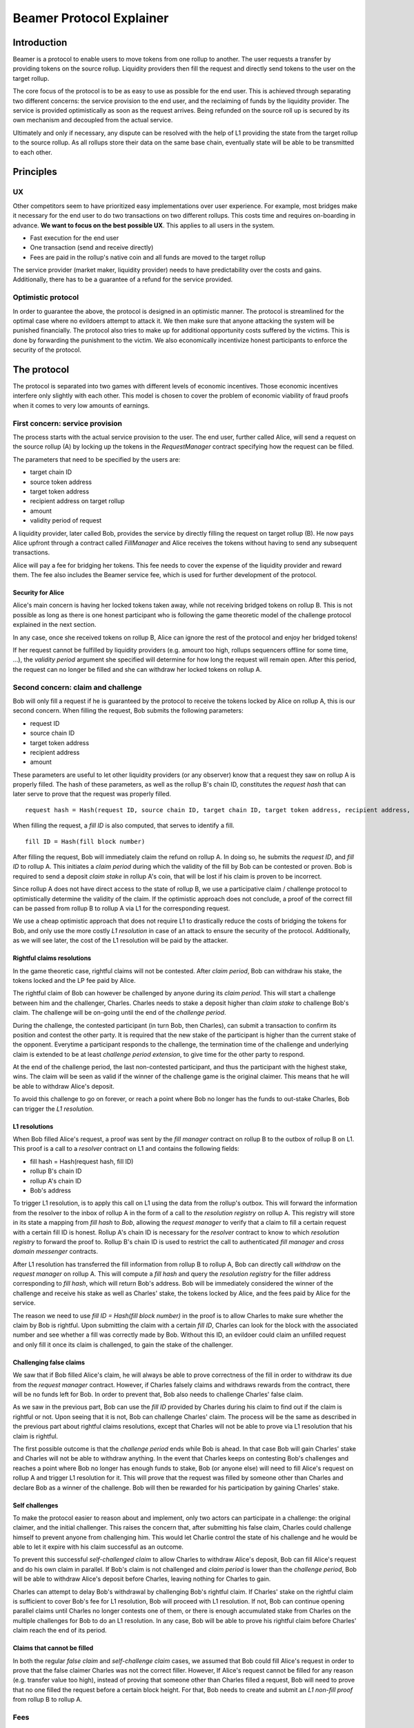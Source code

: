 =========================
Beamer Protocol Explainer
=========================

Introduction
------------

Beamer is a protocol to enable users to move tokens from one rollup to another. The user requests a transfer by
providing tokens on the source rollup. Liquidity providers then fill the request and directly send tokens to the user
on the target rollup.

The core focus of the protocol is to be as easy to use as possible for the end user. This is achieved through
separating two different concerns: the service provision to the end user, and the reclaiming of funds by the
liquidity provider. The service is provided optimistically as soon as the request arrives. Being refunded on the
source roll up is secured by its own mechanism and decoupled from the actual service.

Ultimately and only if necessary, any dispute can be resolved with the help of L1 providing the state from the target
rollup to the source rollup. As all rollups store their data on the same base chain, eventually state will be able to be
transmitted to each other.

Principles
----------
UX
~~

Other competitors seem to have prioritized easy implementations over user experience. For example, most bridges make
it necessary for the end user to do two transactions on two different rollups. This costs time and requires
on-boarding in advance. **We want to focus on the best possible UX**. This applies to all users in the system.

- Fast execution for the end user
- One transaction (send and receive directly)
- Fees are paid in the rollup's native coin and all funds are moved to the target rollup

The service provider (market maker, liquidity provider) needs to have predictability over the costs and gains.
Additionally, there has to be a guarantee of a refund for the service provided.

Optimistic protocol
~~~~~~~~~~~~~~~~~~~

In order to guarantee the above, the protocol is designed in an optimistic manner. The protocol is streamlined for
the optimal case where no evildoers attempt to attack it. We then make sure that anyone attacking the system will be
punished financially. The protocol also tries to make up for additional opportunity costs suffered by the victims.
This is done by forwarding the punishment to the victim. We also economically incentivize honest participants to
enforce the security of the protocol.

The protocol
------------

The protocol is separated into two games with different levels of economic incentives. Those economic incentives
interfere only slightly with each other. This model is chosen to cover the problem of economic viability of fraud 
proofs when it comes to very low amounts of earnings.


First concern: service provision
~~~~~~~~~~~~~~~~~~~~~~~~~~~~~~~~

The process starts with the actual service provision to the user. The end user, further called Alice, will send a
request on the source rollup (A) by locking up the tokens in the `RequestManager` contract specifying how the
request can be filled.

The parameters that need to be specified by the users are:

- target chain ID
- source token address
- target token address
- recipient address on target rollup
- amount
- validity period of request

A liquidity provider, later called Bob, provides the service by directly filling the request on target rollup (B).
He now pays Alice upfront through a contract called `FillManager` and Alice receives the tokens without having to send any subsequent transactions.

Alice will pay a fee for bridging her tokens. This fee needs to cover the expense of the liquidity provider and reward
them. The fee also includes the Beamer service fee, which is used for further development of the protocol.

Security for Alice
++++++++++++++++++

Alice's main concern is having her locked tokens taken away, while not receiving bridged tokens on rollup B. This is not
possible as long as there is one honest participant who is following the game theoretic model of the challenge protocol
explained in the next section.

In any case, once she received tokens on rollup B, Alice can ignore the rest of the protocol and enjoy her bridged tokens!

If her request cannot be fulfilled by liquidity providers (e.g. amount too high, rollups sequencers offline for some time, ...),
the `validity period` argument she specified will determine for how long the request will remain open. After this period,
the request can no longer be filled and she can withdraw her locked tokens on rollup A.

Second concern: claim and challenge
~~~~~~~~~~~~~~~~~~~~~~~~~~~~~~~~~~~

Bob will only fill a request if he is guaranteed by the protocol to receive the tokens locked by Alice on rollup A,
this is our second concern. When filling the request, Bob submits the following parameters:

- request ID
- source chain ID
- target token address
- recipient address
- amount

These parameters are useful to let other liquidity providers (or any observer) know that a request they saw on rollup A
is properly filled. The hash of these parameters, as well as the rollup B's chain ID, constitutes the `request hash`
that can later serve to prove that the request was properly filled.

::

    request hash = Hash(request ID, source chain ID, target chain ID, target token address, recipient address, amount)

When filling the request, a `fill ID` is also computed, that serves to identify a fill.

::

    fill ID = Hash(fill block number)

After filling the request, Bob will immediately claim the refund on rollup A. In doing so, he submits the `request ID`,
and `fill ID` to rollup A. This initiates a `claim period` during which the validity of the fill by Bob
can be contested or proven. Bob is required to send a deposit `claim stake` in rollup A's coin, that will be lost if
his claim is proven to be incorrect.

Since rollup A does not have direct access to the state of rollup B, we use a participative claim / challenge protocol
to optimistically determine the validity of the claim. If the optimistic approach does not conclude, a proof of the
correct fill can be passed from rollup B to rollup A via L1 for the corresponding request.

We use a cheap optimistic approach that does not require L1 to drastically reduce the costs of bridging the tokens for
Bob, and only use the more costly `L1 resolution` in case of an attack to ensure the security of the protocol.
Additionally, as we will see later, the cost of the L1 resolution will be paid by the attacker.

Rightful claims resolutions
+++++++++++++++++++++++++++

In the game theoretic case, rightful claims will not be contested. After `claim period`, Bob can withdraw his stake,
the tokens locked and the LP fee paid by Alice.

.. mermaid::
    :caption: `Unchallenged Claim`

    sequenceDiagram

    participant Alice
    participant Bob
    participant Rollup A
    participant Rollup B

    Alice->>Rollup A: requests transfer
    Bob->>Rollup A: watches for requests
    Bob->>Rollup B: fills request
    Rollup B->>Rollup B: Alice receives tokens
    Bob->>Rollup A: claims tokens
    note over Rollup A: wait for `claim period`
    Bob->>Rollup A: withdraws tokens

The rightful claim of Bob can however be challenged by anyone during its `claim period`. This will start a challenge between
him and the challenger, Charles. Charles needs to stake a deposit higher than `claim stake` to challenge Bob's claim.
The challenge will be on-going until the end of the `challenge period`.

During the challenge, the contested participant (in turn Bob, then Charles), can submit a transaction to confirm its
position and contest the other party. It is required that the new stake of the participant is higher than the current stake of the opponent.
Everytime a participant responds to the challenge, the termination time of the challenge and underlying claim is extended to be at least
`challenge period extension`, to give time for the other party to respond.

At the end of the challenge period, the last non-contested participant, and thus the participant with the highest stake, wins. The claim
will be seen as valid if the winner of the challenge game is the original claimer. This means that he will be able to
withdraw Alice's deposit.

.. mermaid::
    :caption: `Challenged Claim`

    sequenceDiagram

    participant Bob
    participant Charles
    participant Rollup A
    participant Rollup B

    Bob->> Rollup B: fills request
    Bob->>Rollup A: claims tokens

    loop
    Charles->>Rollup A: challenges Bob's claim
    Bob->>Rollup A: counter-challenges
    end

    note over Charles, Rollup A: wait for end of challenge
    Bob->>Rollup A: withdraws tokens

To avoid this challenge to go on forever, or reach a point where Bob no longer has the funds to out-stake Charles,
Bob can trigger the `L1 resolution`.

L1 resolutions
++++++++++++++

When Bob filled Alice's request, a proof was sent by the `fill manager` contract on rollup B to the outbox of
rollup B on L1. This proof is a call to a `resolver` contract on L1 and contains the following fields:

- fill hash = Hash(request hash, fill ID)
- rollup B's chain ID
- rollup A's chain ID
- Bob's address

To trigger L1 resolution, is to apply this call on L1 using the data from the rollup's outbox. This will forward the
information from the resolver to the inbox of rollup A in the form of a call to the `resolution registry` on rollup A.
This registry will store in its state a mapping from `fill hash` to `Bob`, allowing the `request manager`
to verify that a claim to fill a certain request with a certain fill ID is honest. Rollup A's chain ID is necessary for the
`resolver` contract to know to which `resolution registry` to forward the proof to. Rollup B's chain ID is used to
restrict the call to authenticated `fill manager` and `cross domain messenger` contracts.

After L1 resolution has transferred the fill information from rollup B to rollup A, Bob can directly call `withdraw` on
the `request manager` on rollup A. This will compute a `fill hash` and query the `resolution registry` for the filler
address corresponding to `fill hash`, which will return Bob's address. Bob will be immediately considered the winner of
the challenge and receive his stake as well as Charles' stake, the tokens locked by Alice, and the fees paid by Alice for the service.

The reason we need to use `fill ID = Hash(fill block number)` in the proof is to allow Charles to make sure whether the
claim by Bob is rightful. Upon submitting the claim with a certain `fill ID`, Charles can look for the block with the associated number
and see whether a fill was correctly made by Bob. Without this ID, an evildoer could claim an unfilled request and only
fill it once its claim is challenged, to gain the stake of the challenger.

.. mermaid::
    :caption: `L1 Resolution`

    sequenceDiagram

    participant Bob
    participant Charles
    participant Rollup A
    participant Rollup B
    participant L1

    Bob ->> Rollup B: fills request
    Rollup B ->> L1: registers fill proof
    Bob ->>Rollup A: claims tokens

    loop until stakes high enough for L1 resolution
    Charles ->> Rollup A: challenges Bob's claim
    Bob ->> Rollup A: counter-challenges
    end
    Charles ->> Rollup A: challenges Bob's claim
    note over Rollup A: Charles will win if we \nwait for end of challenge

    Bob ->> L1: triggers L1 resolution
    L1 ->> Rollup A: sends fill proof
    Bob ->>Rollup A: withdraws tokens

Challenging false claims
++++++++++++++++++++++++

We saw that if Bob filled Alice's claim, he will always be able to prove correctness of the fill in order to withdraw
its due from the `request manager` contract. However, if Charles falsely claims and withdraws rewards from the contract,
there will be no funds left for Bob. In order to prevent that, Bob also needs to challenge Charles' false claim.

As we saw in the previous part, Bob can use the `fill ID` provided by Charles during his claim to find out if the claim is
rightful or not. Upon seeing that it is not, Bob can challenge Charles' claim. The process will be the same as described
in the previous part about rightful claims resolutions, except that Charles will not be able to prove via L1 resolution
that his claim is rightful.

The first possible outcome is that the `challenge period` ends while Bob is ahead. In that case Bob will gain Charles'
stake and Charles will not be able to withdraw anything. In the event that Charles keeps on contesting Bob's challenges
and reaches a point where Bob no longer has enough funds to stake, Bob (or anyone else) will need to fill Alice's request
on rollup A and trigger L1 resolution for it. This will prove that the request was filled by someone other
than Charles and declare Bob as a winner of the challenge. Bob will then be rewarded for his participation by gaining
Charles' stake.

.. mermaid::
    :caption: `False Claims Challenge`

    sequenceDiagram

    participant Bob
    participant Charles
    participant Rollup A
    participant Rollup B
    participant L1

    Charles ->>Rollup A: claims tokens

    loop until stakes high enough for L1 resolution
    Bob ->> Rollup A: challanges Charles's claim
    Charles ->> Rollup A: counter-challenges
    end
    note over Rollup A: Charles will win if we \nwait for end of challenge

    Bob ->> Rollup B: fills request
    Rollup B ->> L1: registers fill proof
    Bob ->> L1: triggers L1 resolution
    L1 ->> Rollup A: sends fill proof
    Bob ->>Rollup A: withdraws tokens

Self challenges
+++++++++++++++

To make the protocol easier to reason about and implement, only two actors can participate in a challenge: the original
claimer, and the initial challenger. This raises the concern that, after submitting his false claim, Charles could challenge
himself to prevent anyone from challenging him. This would let Charlie control the state of his challenge and he would be able to
let it expire with his claim successful as an outcome.

To prevent this successful `self-challenged claim` to allow Charles to withdraw Alice's deposit, Bob can fill Alice's request
and do his own claim in parallel. If Bob's claim is not challenged and `claim period` is lower than the `challenge period`,
Bob will be able to withdraw Alice's deposit before Charles, leaving nothing for Charles to gain.

Charles can attempt to delay Bob's withdrawal by challenging Bob's rightful claim. If Charles' stake on the rightful claim
is sufficient to cover Bob's fee for L1 resolution, Bob will proceed with L1 resolution. If not, Bob can continue opening
parallel claims until Charles no longer contests one of them, or there is enough accumulated stake from Charles on the
multiple challenges for Bob to do an L1 resolution. In any case, Bob will be able to prove his rightful claim before
Charles' claim reach the end of its period.

Claims that cannot be filled
++++++++++++++++++++++++++++

In both the regular `false claim` and `self-challenge claim` cases, we assumed that Bob could fill Alice's request in
order to prove that the false claimer Charles was not the correct filler. However, If Alice's request cannot be filled
for any reason (e.g. transfer value too high), instead of proving that someone other than Charles filled a request,
Bob will need to prove that no one filled the request before a certain block height. For that, Bob needs to create and
submit an `L1 non-fill proof` from rollup B to rollup A.

.. todo::
    Exact specification TBD: https://github.com/beamer-bridge/beamer/issues/346

Fees
~~~~

Users will pay a fee for bridging their tokens. This fee needs to cover the expense of the liquidity provider and reward
them. The fees also include a Beamer service fee, which is used for further development of the protocol.

In theory, the fee should follow the formula:

::

    fee = tx fee fill + tx fee claim + tx fee withdraw funds / number of cumulative withdraws +
          opportunity cost(requested tokens, claim period) + opportunity cost(claim stake, claim period) + margin

In practice, the transaction fees depend on the current gas price, which depends on the status of the network.
Additionally, the opportunity costs can only be estimated. To have a truly faithful fee for the liquidity provider, the
user would have to register the maximum fee they are willing to pay for their transfer. This would create
a fee market where different liquidity providers would compete and accept different fees. Users would then need to query the
market for which fee they should use.

However, as the protocol intends to be as easy to use as possible, and transactions fees are mostly stable
on rollups, the protocol implements a fixed fee for every transfer. This fixed fee uses a fixed estimation of the gas
price of the rollup as well as a fixed margin for liquidity providers.


Agent strategy
--------------

`Agents` is the term we use for the software run by liquidity providers to observe the rollups, fill users' requests, and participate in
challenges. The protocol defines some rules and demonstrates how honest participation is incentivized. However, the agent
could still implement different strategies to follow the protocol. For example, the agent is free to choose the value
with which it will bid in challenges. It is also allowed to decide when to stop out-bidding opponents in challenges and
go through L1 resolution or open parallel claims.

The current implementation of the agent follows this strategy:

* Challenge a false claim `claim stake + 1`
* Challenge a claim with no filler with `cost of L1 non-fill proof`
* Subsequent counter challenge should cover the cost of L1 resolution
* Proceed with L1 resolution only when the stake of the opponent covers the cost and we are losing a challenge
* Open a parallel claim to one of our rightful claims if:
    * there is a challenged wrongful claim C for the same request and 
    * C expires before our challenged rightful claim and
    * the stake amount is not high enough for L1 resolution.

Protocol parameters
-------------------

The choice of different protocol parameters such as `claim period` or `claim stake` is explained in :ref:`contract_parameters`.

One important decision regarding parameters is not to wait for the inclusion period of rollups to consider an event as successful.
When liquidity providers fill a user request, the event regarding the successful fill is sent by the target rollup sequencer.
The liquidity provider directly sends a claim for this filled request on the source rollup and does not wait for the block
produced by the sequencer to be committed to L1.

As far as we know, it is allowed for different rollup sequencers to take as long as one week to commit their block to L1.
It could theoretically occur that after one week, the rollup commits to a block that does not result in a successful fill
of the request by the liquidity provider. To take that into account, we would need to lengthen the `claim period` parameter by
one additional week, which would result in higher opportunity costs for the liquidity provider.

In practice the longest observed delay of block inclusion from a rollup sequencer has been 18 hours, and was exceptional.
Hence the decision not to take this delay into account.

Open questions
--------------

Charles could claim a request that no one filled (or no one can fill) with a `fill ID = Hash(fill block number)`
corresponding to a block that was not produced yet. If the block is expected to be produced after `claim period` but before
the `challenge period` ends, Charles can decide to only fill the request if he is challenged.

This can be solved by using a `fill ID` that Charles cannot forge in the future such as `fill ID = Hash(previous block)`.

How do we specifically implement non-fill proofs?

.. todo::
    Exact specification TBD: https://github.com/beamer-bridge/beamer/issues/346
